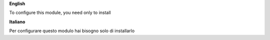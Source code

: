 **English**

To configure this module, you need only to install

**Italiano**

Per configurare questo modulo hai bisogno solo di installarlo

